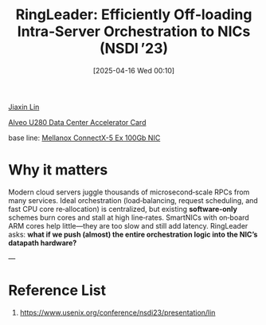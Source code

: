 :PROPERTIES:
:ID:       746be16b-2841-4a48-8a88-ed75bc197f1c
:END:
#+title: RingLeader: Efficiently Off‑loading Intra‑Server Orchestration to NICs (NSDI ’23)
#+date: [2025-04-16 Wed 00:10]

[[id:a7bcd8d2-be57-4254-b599-3d7e9b340688][Jiaxin Lin]]

[[id:99870df1-7eaf-44eb-89c1-76d90d9870ca][Alveo U280 Data Center Accelerator Card]]

base line:
[[id:6a18d05e-6c0e-4cf2-8cb4-268f6d96c696][Mellanox ConnectX-5 Ex 100Gb NIC]]

* *Why it matters*
Modern cloud servers juggle thousands of microsecond‑scale RPCs from many services. Ideal orchestration (load‑balancing, request scheduling, and fast CPU core re‑allocation) is centralized, but existing *software‑only* schemes burn cores and stall at high line‑rates. SmartNICs with on‑board ARM cores help little—they are too slow and still add latency. RingLeader asks: *what if we push (almost) the entire orchestration logic into the NIC’s datapath hardware?*

---

* Reference List
1. https://www.usenix.org/conference/nsdi23/presentation/lin
